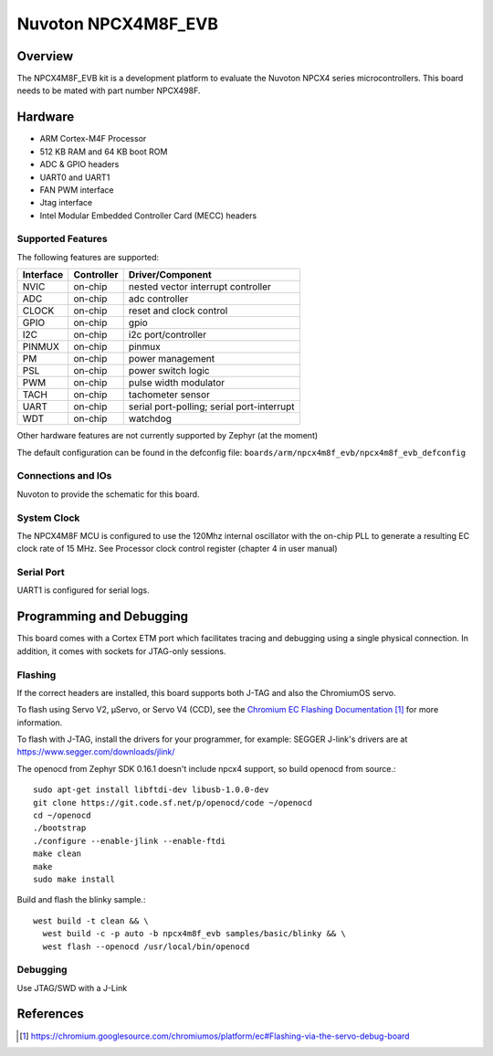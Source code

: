 .. _npcx4m8f_evb:

Nuvoton NPCX4M8F_EVB
####################

Overview
********

The NPCX4M8F_EVB kit is a development platform to evaluate the
Nuvoton NPCX4 series microcontrollers. This board needs to be mated with
part number NPCX498F.

.. image:: npcx4m8f_evb.jpg
     :align: center
     :alt: NPCX4M8F Evaluation Board

Hardware
********

- ARM Cortex-M4F Processor
- 512 KB RAM and 64 KB boot ROM
- ADC & GPIO headers
- UART0 and UART1
- FAN PWM interface
- Jtag interface
- Intel Modular Embedded Controller Card (MECC) headers

Supported Features
==================

The following features are supported:

+-----------+------------+-------------------------------------+
| Interface | Controller | Driver/Component                    |
+===========+============+=====================================+
| NVIC      | on-chip    | nested vector interrupt controller  |
+-----------+------------+-------------------------------------+
| ADC       | on-chip    | adc controller                      |
+-----------+------------+-------------------------------------+
| CLOCK     | on-chip    | reset and clock control             |
+-----------+------------+-------------------------------------+
| GPIO      | on-chip    | gpio                                |
+-----------+------------+-------------------------------------+
| I2C       | on-chip    | i2c port/controller                 |
+-----------+------------+-------------------------------------+
| PINMUX    | on-chip    | pinmux                              |
+-----------+------------+-------------------------------------+
| PM        | on-chip    | power management                    |
+-----------+------------+-------------------------------------+
| PSL       | on-chip    | power switch logic                  |
+-----------+------------+-------------------------------------+
| PWM       | on-chip    | pulse width modulator               |
+-----------+------------+-------------------------------------+
| TACH      | on-chip    | tachometer sensor                   |
+-----------+------------+-------------------------------------+
| UART      | on-chip    | serial port-polling;                |
|           |            | serial port-interrupt               |
+-----------+------------+-------------------------------------+
| WDT       | on-chip    | watchdog                            |
+-----------+------------+-------------------------------------+

Other hardware features are not currently supported by Zephyr (at the moment)

The default configuration can be found in the defconfig file:
``boards/arm/npcx4m8f_evb/npcx4m8f_evb_defconfig``


Connections and IOs
===================

Nuvoton to provide the schematic for this board.

System Clock
============

The NPCX4M8F MCU is configured to use the 120Mhz internal oscillator with the
on-chip PLL to generate a resulting EC clock rate of 15 MHz. See Processor clock
control register (chapter 4 in user manual)

Serial Port
===========

UART1 is configured for serial logs.

Programming and Debugging
*************************

This board comes with a Cortex ETM port which facilitates tracing and debugging
using a single physical connection. In addition, it comes with sockets for
JTAG-only sessions.

Flashing
========

If the correct headers are installed, this board supports both J-TAG and also
the ChromiumOS servo.

To flash using Servo V2, μServo, or Servo V4 (CCD), see the
`Chromium EC Flashing Documentation`_ for more information.

To flash with J-TAG, install the drivers for your programmer, for example:
SEGGER J-link's drivers are at https://www.segger.com/downloads/jlink/

The openocd from Zephyr SDK 0.16.1 doesn't include npcx4 support, so build openocd from source.::

  sudo apt-get install libftdi-dev libusb-1.0.0-dev
  git clone https://git.code.sf.net/p/openocd/code ~/openocd
  cd ~/openocd
  ./bootstrap
  ./configure --enable-jlink --enable-ftdi
  make clean
  make
  sudo make install

Build and flash the blinky sample.::

  west build -t clean && \
    west build -c -p auto -b npcx4m8f_evb samples/basic/blinky && \
    west flash --openocd /usr/local/bin/openocd

Debugging
=========

Use JTAG/SWD with a J-Link

References
**********
.. target-notes::

.. _Chromium EC Flashing Documentation:
   https://chromium.googlesource.com/chromiumos/platform/ec#Flashing-via-the-servo-debug-board
